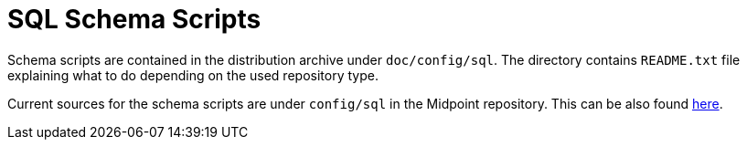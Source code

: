 = SQL Schema Scripts
:page-wiki-name: SQL Schema Scripts
:page-wiki-id: 26869987
:page-wiki-metadata-create-user: mederly
:page-wiki-metadata-create-date: 2018-09-29T23:38:27.849+02:00
:page-wiki-metadata-modify-user: virgo
:page-wiki-metadata-modify-date: 2020-03-24T15:58:04.805+01:00
:page-upkeep-status: orange

Schema scripts are contained in the distribution archive under `doc/config/sql`.
The directory contains `README.txt` file explaining what to do depending on the used repository type.

Current sources for the schema scripts are under `config/sql` in the Midpoint repository.
This can be also found link:https://github.com/Evolveum/midpoint/tree/master/config/sql[here].

